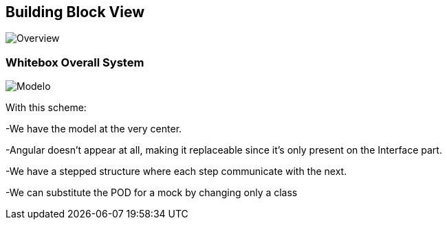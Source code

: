 [[section-building-block-view]]


== Building Block View

image::../images/Bulding%20Block%202019-03-30%2015-56-58.png[Overview]

=== Whitebox Overall System

image::../images/Moldelo%202019-03-30%2014-09-34.png[Modelo]

With this scheme:

-We have the model at the very center.

-Angular doesn't appear at all, making it replaceable since it's only present on the Interface part.

-We have a stepped structure where each step communicate with the next.

-We can substitute the POD for a mock by changing only a class


